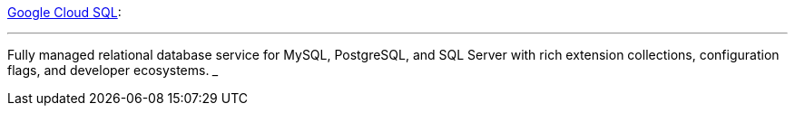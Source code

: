https://cloud.google.com/sql[Google Cloud SQL]:

___
Fully managed relational database service for MySQL, PostgreSQL, and SQL Server with rich extension collections, configuration flags, and developer ecosystems.
___